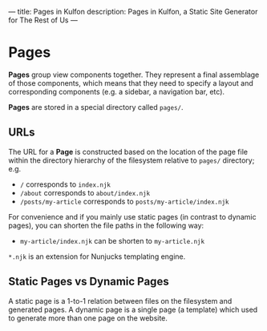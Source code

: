 ---
title: Pages in Kulfon
description: Pages in Kulfon, a Static Site Generator for The Rest of Us
---
* Pages

*Pages* group view components together. They represent a final assemblage of those components,
which means that they need to specify a layout and corresponding components (e.g. a sidebar, a navigation bar, etc).

*Pages* are stored in a special directory called ~pages/~.

** URLs

The URL for a *Page* is constructed based on the location of the page file within the directory hierarchy of
the filesystem relative to ~pages/~ directory; e.g.

- ~/~ corresponds to ~index.njk~
- ~/about~ corresponds to ~about/index.njk~
- ~/posts/my-article~ corresponds to ~posts/my-article/index.njk~

For convenience and if you mainly use static pages (in contrast to dynamic pages), you can shorten the file paths in the following way:

- ~my-article/index.njk~ can be shorten to ~my-article.njk~

~*.njk~ is an extension for Nunjucks templating engine.

** Static Pages vs Dynamic Pages

A static page is a 1-to-1 relation between files on the filesystem and generated pages.
A dynamic page is a single page (a template) which used to generate more than
one page on the website.
